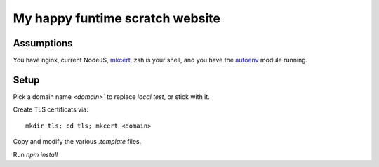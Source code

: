 My happy funtime scratch website
================================

Assumptions
-----------

You have nginx, current NodeJS, `mkcert`_, zsh is your shell, and you
have the `autoenv`_ module running.

Setup
-----

Pick a domain name `<domain>`` to replace `local.test`, or stick with it.

Create TLS certificats via::

	mkdir tls; cd tls; mkcert <domain>

.. code-block:: sh

Copy and modify the various `.template` files.

Run `npm install`


.. _autoenv: https://github.com/zpm-zsh/autoenv
.. _mkcert: https://mkcert.org/
